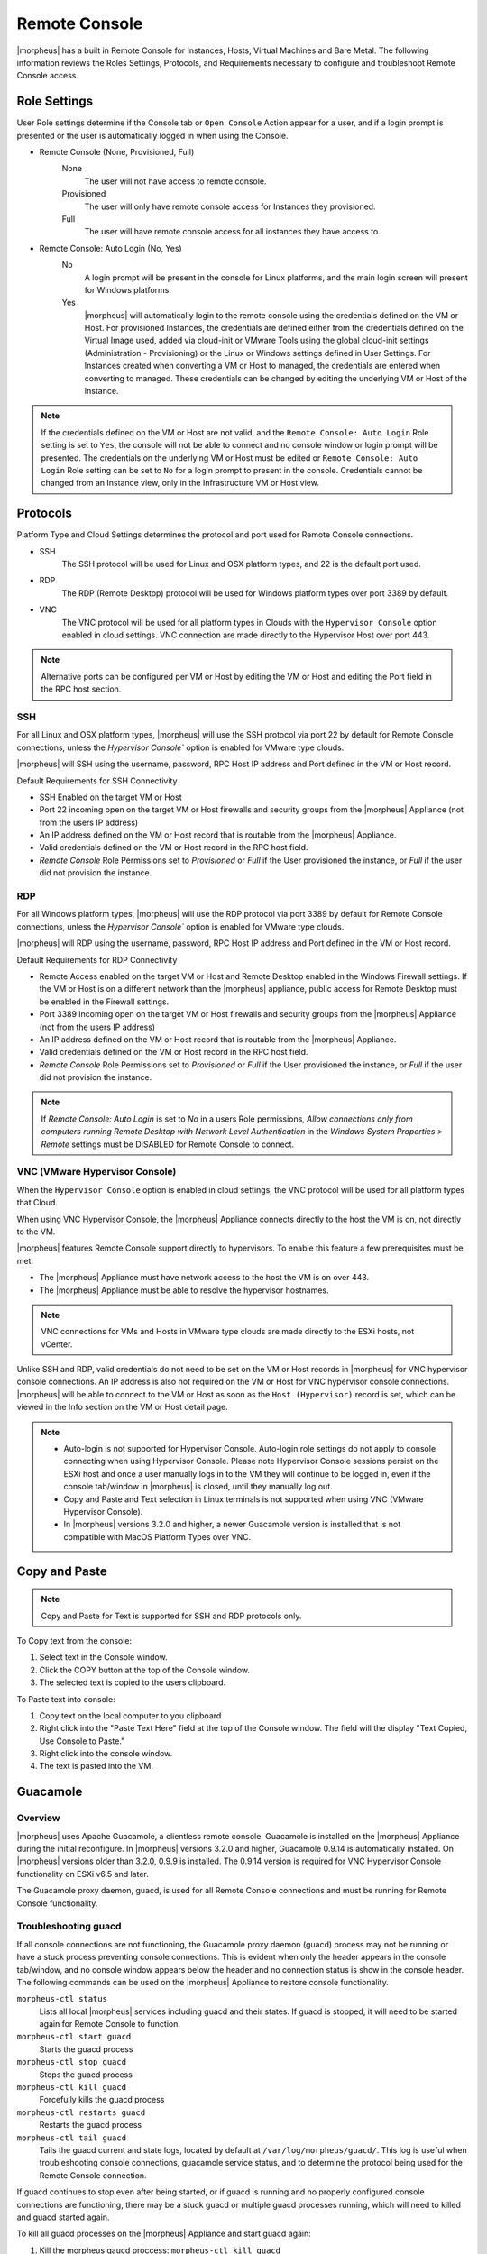 Remote Console
==============

|morpheus| has a built in Remote Console for Instances, Hosts, Virtual Machines and Bare Metal.  The following information reviews the Roles Settings, Protocols, and Requirements necessary to configure and troubleshoot Remote Console access.

Role Settings
-------------

User Role settings determine if the Console tab or ``Open Console`` Action appear for a user, and if a login prompt is presented or the user is automatically logged in when using the Console.

- Remote Console (None, Provisioned, Full)
     None
      The user will not have access to remote console.
     Provisioned
      The user will only have remote console access for Instances they provisioned.
     Full
      The user will have remote console access for all instances they have access to.
- Remote Console: Auto Login (No, Yes)
     No
      A login prompt will be present in the console for Linux platforms, and the main login screen will present for Windows platforms.
     Yes
      |morpheus| will automatically login to the remote console using the credentials defined on the VM or Host. For provisioned Instances, the credentials are defined either from the credentials defined on the Virtual Image used, added via cloud-init or VMware Tools using the global cloud-init settings (Administration - Provisioning) or the Linux or Windows settings defined in User Settings. For Instances created when converting a VM or Host to managed, the credentials are entered when converting to managed. These credentials can be changed by editing the underlying VM or Host of the Instance.

.. NOTE:: If the credentials defined on the VM or Host are not valid, and the ``Remote Console: Auto Login`` Role setting is set to ``Yes``, the console will not be able to connect and no console window or login prompt will be presented. The credentials on the underlying VM or Host must be edited or ``Remote Console: Auto Login`` Role setting can be set to ``No`` for a login prompt to present in the console. Credentials cannot be changed from an Instance view, only in the Infrastructure VM or Host view.

Protocols
---------

Platform Type and Cloud Settings determines the protocol and port used for Remote Console connections.

- SSH
   The SSH protocol will be used for Linux and OSX platform types, and 22 is the default port used.
- RDP
   The RDP (Remote Desktop) protocol will be used for Windows platform types over port 3389 by default.
- VNC
   The VNC protocol will be used for all platform types in Clouds with the ``Hypervisor Console`` option enabled in cloud settings. VNC connection are made directly to the Hypervisor Host over port 443.

.. NOTE:: Alternative ports can be configured per VM or Host by editing the VM or Host and editing the Port field in the RPC host section.

SSH
^^^

For all Linux and OSX platform types, |morpheus| will use the SSH protocol via port 22 by default for Remote Console connections, unless the `Hypervisor Console`` option is enabled for VMware type clouds.

|morpheus| will SSH using the username, password, RPC Host IP address and Port defined in the VM or Host record.

Default Requirements for SSH Connectivity

- SSH Enabled on the target VM or Host
- Port 22 incoming open on the target VM or Host firewalls and security groups from the |morpheus| Appliance (not from the users IP address)
- An IP address defined on the VM or Host record that is routable from the |morpheus| Appliance.
- Valid credentials defined on the VM or Host record in the RPC host field.
- `Remote Console` Role Permissions set to `Provisioned` or `Full` if the User provisioned the instance, or `Full` if the user did not provision the instance.

RDP
^^^

For all Windows platform types, |morpheus| will use the RDP protocol via port 3389 by default for Remote Console connections, unless the `Hypervisor Console`` option is enabled for VMware type clouds.

|morpheus| will RDP using the username, password, RPC Host IP address and Port defined in the VM or Host record.

Default Requirements for RDP Connectivity

- Remote Access enabled on the target VM or Host and Remote Desktop enabled in the Windows Firewall settings. If the VM or Host is on a different network than the |morpheus| appliance, public access for Remote Desktop must be enabled in the Firewall settings.
- Port 3389 incoming open on the target VM or Host firewalls and security groups from the |morpheus| Appliance (not from the users IP address)
- An IP address defined on the VM or Host record that is routable from the |morpheus| Appliance.
- Valid credentials defined on the VM or Host record in the RPC host field.
- `Remote Console` Role Permissions set to `Provisioned` or `Full` if the User provisioned the instance, or `Full` if the user did not provision the instance.

.. NOTE:: If `Remote Console: Auto Login` is set to `No` in a users Role permissions, `Allow connections only from computers running Remote Desktop with Network Level Authentication` in the `Windows System Properties > Remote` settings must be DISABLED for Remote Console to connect.


VNC (VMware Hypervisor Console)
^^^^^^^^^^^^^^^^^^^^^^^^^^^^^^^

When the ``Hypervisor Console`` option is enabled in cloud settings, the VNC protocol will be used for all platform types that Cloud.

When using VNC Hypervisor Console, the |morpheus| Appliance connects directly to the host the VM is on, not directly to the VM.

|morpheus| features Remote Console support directly to hypervisors. To enable this feature a few prerequisites must be met:

* The |morpheus| Appliance must have network access to the host the VM is on over 443.

* The |morpheus| Appliance must be able to resolve the hypervisor hostnames.

.. NOTE:: VNC connections for VMs and Hosts in VMware type clouds are made directly to the ESXi hosts, not vCenter.

Unlike SSH and RDP, valid credentials do not need to be set on the VM or Host records in |morpheus| for VNC hypervisor console connections. An IP address is also not required on the VM or Host for VNC hypervisor console connections. |morpheus| will be able to connect to the VM or Host as soon as the ``Host (Hypervisor)`` record is set, which can be viewed in the Info section on the VM or Host detail page.

.. NOTE::
   - Auto-login is not supported for Hypervisor Console. Auto-login role settings do not apply to console connecting when using Hypervisor Console. Please note Hypervisor Console sessions persist on the ESXi host and once a user manually logs in to the VM they will continue to be logged in, even if the console tab/window in |morpheus| is closed, until they manually log out.
   - Copy and Paste and Text selection in Linux terminals is not supported when using VNC (VMware Hypervisor Console).
   - In |morpheus| versions 3.2.0 and higher, a newer Guacamole version is installed that is not compatible with MacOS Platform Types over VNC.


Copy and Paste
--------------

.. NOTE:: Copy and Paste for Text is supported for SSH and RDP protocols only.

To Copy text from the console:

#. Select text in the Console window.
#. Click the COPY button at the top of the Console window.
#. The selected text is copied to the users clipboard.

To Paste text into console:

#. Copy text on the local computer to you clipboard
#. Right click into the "Paste Text Here" field at the top of the Console window. The field will the display "Text Copied, Use Console to Paste."
#. Right click into the console window.
#. The text is pasted into the VM.

Guacamole
---------

Overview
^^^^^^^^

|morpheus| uses Apache Guacamole, a clientless remote console. Guacamole is installed on the |morpheus| Appliance during the initial reconfigure. In |morpheus| versions 3.2.0 and higher, Guacamole 0.9.14 is automatically installed. On |morpheus| versions older than 3.2.0, 0.9.9 is installed. The 0.9.14 version is required for VNC Hypervisor Console functionality on ESXi v6.5 and later.

The Guacamole proxy daemon, guacd, is used for all Remote Console connections and must be running for Remote Console functionality.

Troubleshooting guacd
^^^^^^^^^^^^^^^^^^^^^

If all console connections are not functioning, the Guacamole proxy daemon (guacd) process may not be running or have a stuck process preventing console connections. This is evident when only the header appears in the console tab/window, and no console window appears below the header and no connection status is show in the console header. The following commands can be used on the |morpheus| Appliance to restore console functionality.

``morpheus-ctl status``
  Lists all local |morpheus| services including guacd and their states. If guacd is stopped, it will need to be started again for Remote Console to function.
``morpheus-ctl start guacd``
  Starts the guacd process
``morpheus-ctl stop guacd``
  Stops the guacd process
``morpheus-ctl kill guacd``
  Forcefully kills the guacd process
``morpheus-ctl restarts guacd``
  Restarts the guacd process
``morpheus-ctl tail guacd``
    Tails the guacd current and state logs, located by default at ``/var/log/morpheus/guacd/``. This log is useful when troubleshooting console connections, guacamole service status, and to determine the protocol being used for the Remote Console connection.

If guacd continues to stop even after being started, or if guacd is running and no properly configured console connections are functioning, there may be a stuck guacd or multiple guacd processes running, which will need to killed and guacd started again.

To kill all guacd processes on the |morpheus| Appliance and start guacd again:

#. Kill the morpheus gaucd proccess: ``morpheus-ctl kill guacd``
#. Grep for all running guacd processes: ``sudo ps -aux | grep guacd`` and note the guacd pid(s) (minus the process from the grep)
#. Kill all running guacd processes: ``kill -9 pid`` replacing `pid` with the pid(s) of the target processes
#. Start guacd again: ``morpheus-ctl start guacd``
#. Tail the guacd logs to verify guacd is started and listening: ``morpheus-ctl tail guacd`` The log output will resemble below when guacd is properly running:

   .. code-block:: bash

      guacd[16899]: INFO:	Guacamole proxy daemon (guacd) version 0.9.14 started
      guacd[16899]: INFO:	Listening on host 127.0.0.1, port 4822

#. Additional information in the guacd logs appears when |morpheus| is making a console connection. A successful conneciton will resemble:

   .. code-block:: bash

    guacd[24725]: INFO:	Creating new client for protocol "ssh"
    guacd[24725]: INFO:	Connection ID is "$24f67856-f050-4a17-83eb-9101g0cd8869"
    guacd[24743]: INFO:	Current locale does not use UTF-8. Some characters may not render correctly.
    guacd[24743]: INFO:	User "@63102f19-eff4-412e-b1f9-718405f55782" joined connection "$24f67856-f050-4a17-83eb-9101g0cd8869" (1 users now present)
    guacd[24743]: INFO:	Auth key successfully imported.
    guacd[24743]: INFO:	SSH connection successful.

Guacamole Version
^^^^^^^^^^^^^^^^^

In |morpheus| versions 3.2.0 and higher, Guacamole version 0.9.14 is automatically installed. On |morpheus| versions older than 3.2.0, 0.9.9 is installed. The 0.9.14 version is required for VNC Hypervisor Console functionality on ESXi v6.5 and later.

Note Guacamole version 0.9.14 is not compatible with MacOS Platform Types over VNC on ESXi v6.0 or prior (6.5 is supported). If necessary, the guacamole version can be reverted to 0.9.9.

To revert the guacamole version from 0.9.14 to 0.9.9.

#. Kill guacd - ``morpheus-ctl kill guacd``
#. Check if any guacd processes are still running ``ps -aux | grep guac``
#. If so, kill the processes ``kill -9 pid`` with id being the actual process id, like 16101.
#. Go to the guac 0.9.9 directory: ``cd /var/opt/morpheus/guacamole-server-0.9.9``
#. Run: ``make install``
#. Start guacd: ``morpheus-ctl start guacd``
